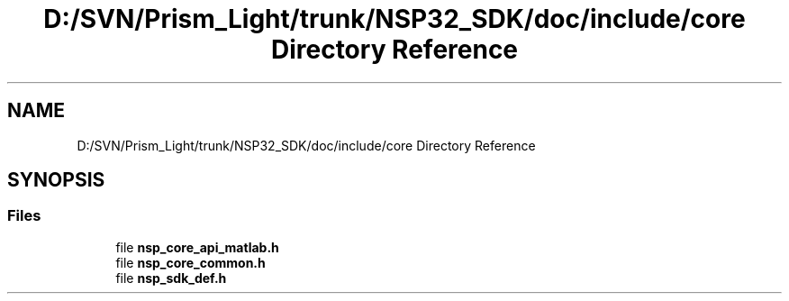 .TH "D:/SVN/Prism_Light/trunk/NSP32_SDK/doc/include/core Directory Reference" 3 "Tue Jan 31 2017" "Version v1.7" "NSP32 SDK" \" -*- nroff -*-
.ad l
.nh
.SH NAME
D:/SVN/Prism_Light/trunk/NSP32_SDK/doc/include/core Directory Reference
.SH SYNOPSIS
.br
.PP
.SS "Files"

.in +1c
.ti -1c
.RI "file \fBnsp_core_api_matlab\&.h\fP"
.br
.ti -1c
.RI "file \fBnsp_core_common\&.h\fP"
.br
.ti -1c
.RI "file \fBnsp_sdk_def\&.h\fP"
.br
.in -1c
